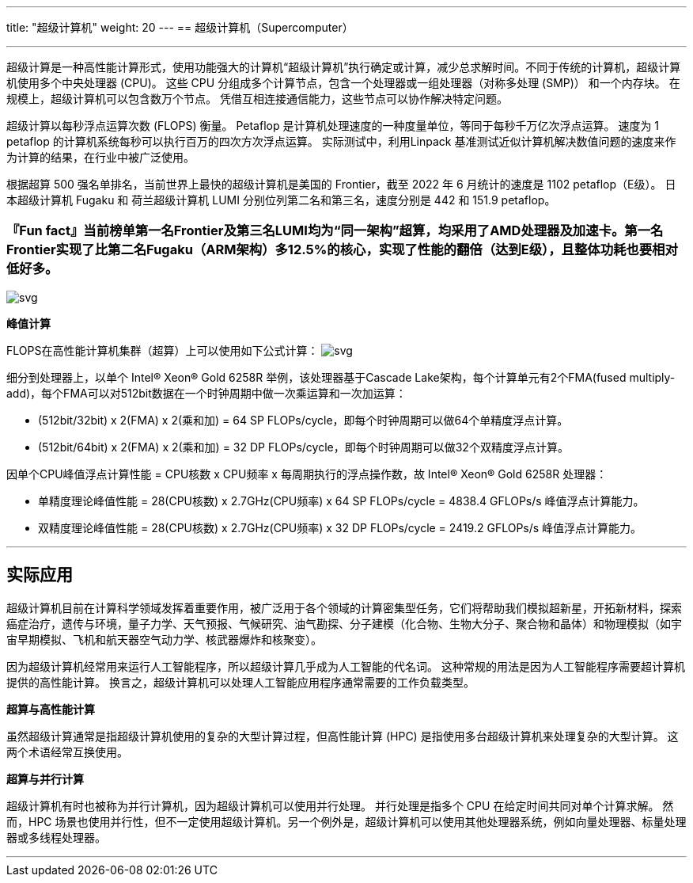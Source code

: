 ---
title: "超级计算机"
weight: 20
---
== 超级计算机（Supercomputer）

'''''

超级计算是一种高性能计算形式，使用功能强大的计算机“超级计算机”执行确定或计算，减少总求解时间。不同于传统的计算机，超级计算机使用多个中央处理器
(CPU)。 这些 CPU
分组成多个计算节点，包含一个处理器或一组处理器（对称多处理 (SMP)）
和一个内存块。 在规模上，超级计算机可以包含数万个节点。
凭借互相连接通信能力，这些节点可以协作解决特定问题。

超级计算以每秒浮点运算次数 (FLOPS) 衡量。 Petaflop
是计算机处理速度的一种度量单位，等同于每秒千万亿次浮点运算。 速度为 1
petaflop 的计算机系统每秒可以执行百万的四次方次浮点运算。
实际测试中，利用Linpack
基准测试近似计算机解决数值问题的速度来作为计算的结果，在行业中被广泛使用。

根据超算 500 强名单排名，当前世界上最快的超级计算机是美国的
Frontier，截至 2022 年 6 月统计的速度是 1102 petaflop（E级）。
日本超级计算机 Fugaku 和 荷兰超级计算机 LUMI
分别位列第二名和第三名，速度分别是 442 和 151.9 petaflop。

=== 『Fun fact』当前榜单第一名Frontier及第三名LUMI均为“同一架构”超算，均采用了AMD处理器及加速卡。第一名Frontier实现了比第二名Fugaku（ARM架构）多12.5%的核心，实现了性能的翻倍（达到E级），且整体功耗也要相对低好多。

image::/images/cloud_service/chaosuan/jnsupercomputer/top500.png[svg]


*峰值计算*

FLOPS在高性能计算机集群（超算）上可以使用如下公式计算：
image:/images/cloud_service/chaosuan/jnsupercomputer/mflops.svg[svg]

细分到处理器上，以单个 Intel® Xeon® Gold 6258R 举例，该处理器基于Cascade
Lake架构，每个计算单元有2个FMA(fused
multiply-add)，每个FMA可以对512bit数据在一个时钟周期中做一次乘运算和一次加运算：

* (512bit/32bit) x 2(FMA) x 2(乘和加) = 64 SP
FLOPs/cycle，即每个时钟周期可以做64个单精度浮点计算。
* (512bit/64bit) x 2(FMA) x 2(乘和加) = 32 DP
FLOPs/cycle，即每个时钟周期可以做32个双精度浮点计算。

因单个CPU峰值浮点计算性能 = CPU核数 x CPU频率 x
每周期执行的浮点操作数，故 Intel® Xeon® Gold 6258R 处理器：

* 单精度理论峰值性能 = 28(CPU核数) x 2.7GHz(CPU频率) x 64 SP FLOPs/cycle
= 4838.4 GFLOPs/s 峰值浮点计算能力。
* 双精度理论峰值性能 = 28(CPU核数) x 2.7GHz(CPU频率) x 32 DP FLOPs/cycle
= 2419.2 GFLOPs/s 峰值浮点计算能力。

'''''

== 实际应用

超级计算机目前在计算科学领域发挥着重要作用，被广泛用于各个领域的计算密集型任务，它们将帮助我们模拟超新星，开拓新材料，探索癌症治疗，遗传与环境，量子力学、天气预报、气候研究、油气勘探、分子建模（化合物、生物大分子、聚合物和晶体）和物理模拟（如宇宙早期模拟、飞机和航天器空气动力学、核武器爆炸和核聚变）。

因为超级计算机经常用来运行人工智能程序，所以超级计算几乎成为人工智能的代名词。
这种常规的用法是因为人工智能程序需要超计算机提供的高性能计算。
换言之，超级计算机可以处理人工智能应用程序通常需要的工作负载类型。

*超算与高性能计算*

虽然超级计算通常是指超级计算机使用的复杂的大型计算过程，但高性能计算
(HPC) 是指使用多台超级计算机来处理复杂的大型计算。
这两个术语经常互换使用。

*超算与并行计算*

超级计算机有时也被称为并行计算机，因为超级计算机可以使用并行处理。
并行处理是指多个 CPU 在给定时间共同对单个计算求解。 然而，HPC
场景也使用并行性，但不一定使用超级计算机。另一个例外是，超级计算机可以使用其他处理器系统，例如向量处理器、标量处理器或多线程处理器。

'''''
